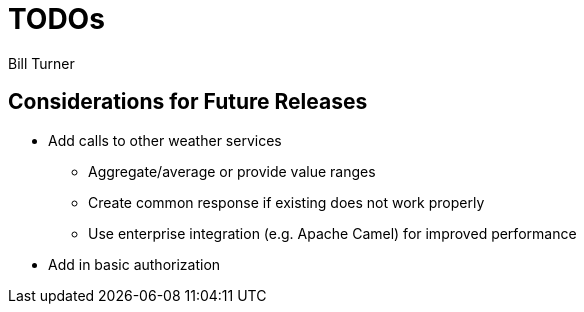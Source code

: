 = TODOs
Bill Turner

== Considerations for Future Releases ==
* Add calls to other weather services
** Aggregate/average or provide value ranges
** Create common response if existing does not work properly
** Use enterprise integration (e.g. Apache Camel) for improved performance
* Add in basic authorization

